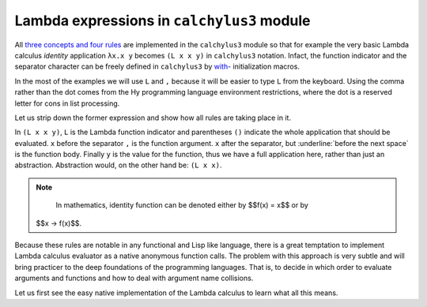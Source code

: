 
Lambda expressions in ``calchylus3`` module
==========================================

All `three concepts and four rules <http://calchylus.readthedocs.io/en/latest/concepts.html>`__
are implemented in the ``calchylus3`` module so that for example the very basic
Lambda calculus *identity* application ``λx.x y`` becomes ``(L x x y)`` in
``calchylus3`` notation. Infact, the function indicator and the separator
character can be freely defined in ``calchylus3`` by
`with- <http://calchylus.readthedocs.io/en/latest/concepts.html>`__
initialization macros.

In the most of the examples we will use ``L`` and ``,`` because it will be
easier to type ``L`` from the keyboard. Using the comma rather than the dot
comes from the Hy programming language environment restrictions, where the dot
is a reserved letter for cons in list processing.

Let us strip down the former expression and show how all rules are taking place
in it.

In ``(L x x y)``, ``L`` is the Lambda function indicator and parentheses
``()`` indicate the whole application that should be evaluated. ``x`` before the
separator ``,`` is the function argument. ``x`` after the separator, but
:underline:`before the next space` is the function body.
Finally ``y`` is the value for the function, thus we have a full application
here, rather than just an abstraction. Abstraction would, on the other hand be:
``(L x x)``.

.. note::

	In mathematics, identity function can be denoted either by $$f(x) = x$$ or by
  $$x → f(x)$$.

Because these rules are notable in any functional and Lisp like language, there
is a great temptation to implement Lambda calculus evaluator as a native
anonymous function calls. The problem with this approach is very subtle and
will bring practicer to the deep foundations of the programming languages. That
is, to decide in which order to evaluate arguments and functions and how to deal
with argument name collisions.

Let us first see the easy native implementation of the Lambda calculus to learn
what all this means.

.. role:: underline
   :class: underline
